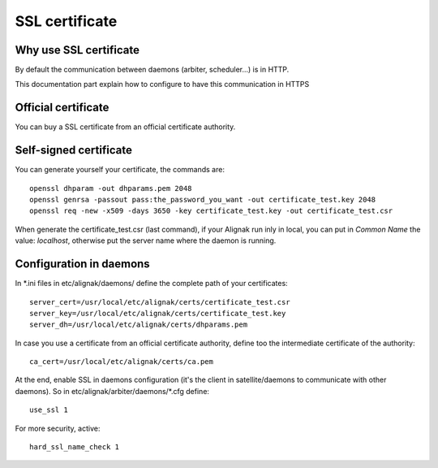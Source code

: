 .. _configuration/ssl_certificate:

===============
SSL certificate
===============


Why use SSL certificate
-----------------------

By default the communication between daemons (arbiter, scheduler...) is in HTTP.

This documentation part explain how to configure to have this communication in HTTPS


Official certificate
--------------------

You can buy a SSL certificate from an official certificate authority.



Self-signed certificate
-----------------------

You can generate yourself your certificate, the commands are::

    openssl dhparam -out dhparams.pem 2048
    openssl genrsa -passout pass:the_password_you_want -out certificate_test.key 2048
    openssl req -new -x509 -days 3650 -key certificate_test.key -out certificate_test.csr

When generate the certificate_test.csr (last command), if your Alignak run inly in local, you can put in *Common Name*
the value: *localhost*, otherwise put the server name where the daemon is running.


Configuration in daemons
------------------------

In *.ini files in etc/alignak/daemons/ define the complete path of your certificates::

    server_cert=/usr/local/etc/alignak/certs/certificate_test.csr
    server_key=/usr/local/etc/alignak/certs/certificate_test.key
    server_dh=/usr/local/etc/alignak/certs/dhparams.pem

In case you use a certificate from an official certificate authority, define too the intermediate certificate of the authority::

    ca_cert=/usr/local/etc/alignak/certs/ca.pem


At the end, enable SSL in daemons configuration (it's the client in satellite/daemons to communicate with other daemons).
So in etc/alignak/arbiter/daemons/*.cfg define::

    use_ssl 1

For more security, active::

    hard_ssl_name_check 1


